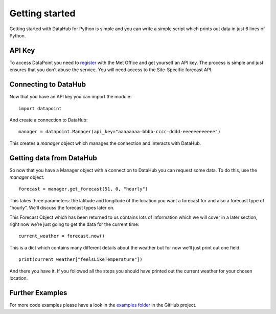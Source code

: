 Getting started
===============

Getting started with DataHub for Python is simple and you can write a
simple script which prints out data in just 6 lines of Python.

API Key
-------

To access DataPoint you need to `register <https://datahub.metoffice.gov.uk/>`__
with the Met Office and get yourself an API key. The process is simple and just
ensures that you don’t abuse the service. You will need access to the
Site-Specific forecast API.

Connecting to DataHub
-----------------------

Now that you have an API key you can import the module:

::

   import datapoint

And create a connection to DataHub:

::

   manager = datapoint.Manager(api_key="aaaaaaaa-bbbb-cccc-dddd-eeeeeeeeeeee")

This creates a `manager` object which manages the connection and interacts
with DataHub.

Getting data from DataHub
---------------------------

So now that you have a Manager object with a connection to DataHub you can
request some data. To do this, use the `manager` object:

::

   forecast = manager.get_forecast(51, 0, "hourly")

This takes three parameters: the latitude and longitude of the location you want
a forecast for and also a forecast type of “hourly”. We’ll discuss the forecast
types later on.

This Forecast Object which has been returned to us contains lots of information
which we will cover in a later section, right now we’re just going to get the
data for the current time:

::

   current_weather = forecast.now()

This is a dict which contains many different details about the weather
but for now we’ll just print out one field.

::

   print(current_weather["feelsLikeTemperature"])

And there you have it. If you followed all the steps you should have
printed out the current weather for your chosen location.

Further Examples
----------------

For more code examples please have a look in the `examples
folder <https://github.com/ejep/datapoint-python/tree/master/examples>`__
in the GitHub project.
